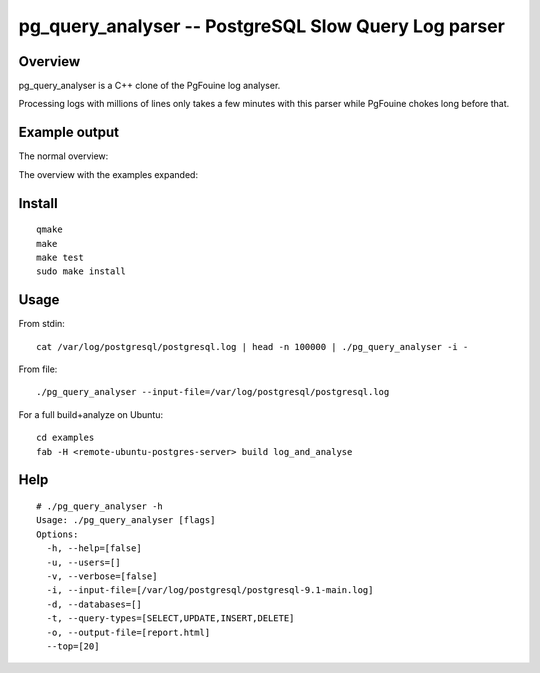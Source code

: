 =====================================================
pg_query_analyser -- PostgreSQL Slow Query Log parser
=====================================================

Overview
--------

pg_query_analyser is a C++ clone of the PgFouine log analyser.

Processing logs with millions of lines only takes a few minutes with this
parser while PgFouine chokes long before that.

Example output
--------------

The normal overview:

.. image:: http://wolph.github.com/pg_query_analyser/images/screenshot.png

The overview with the examples expanded:

.. image:: http://wolph.github.com/pg_query_analyser/images/screenshot1.png



Install
-------

::

    qmake
    make
    make test
    sudo make install

Usage
-----

From stdin:

::

    cat /var/log/postgresql/postgresql.log | head -n 100000 | ./pg_query_analyser -i -


From file:

::

    ./pg_query_analyser --input-file=/var/log/postgresql/postgresql.log

For a full build+analyze on Ubuntu:

::

    cd examples
    fab -H <remote-ubuntu-postgres-server> build log_and_analyse

Help
----

::

    # ./pg_query_analyser -h
    Usage: ./pg_query_analyser [flags]
    Options: 
      -h, --help=[false]
      -u, --users=[]
      -v, --verbose=[false]
      -i, --input-file=[/var/log/postgresql/postgresql-9.1-main.log]
      -d, --databases=[]
      -t, --query-types=[SELECT,UPDATE,INSERT,DELETE]
      -o, --output-file=[report.html]
      --top=[20]

